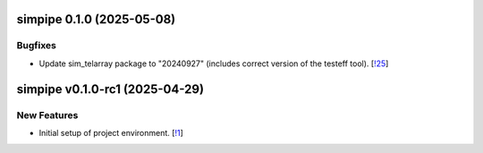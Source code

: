 simpipe 0.1.0 (2025-05-08)
--------------------------


Bugfixes
~~~~~~~~

- Update sim_telarray package to "20240927" (includes correct version of the testeff tool). [`!25 <https://gitlab.cta-observatory.org/cta-computing/dpps/simpipe/simpipe/-/merge_requests/25>`__]


simpipe v0.1.0-rc1 (2025-04-29)
-------------------------------


New Features
~~~~~~~~~~~~

- Initial setup of project environment. [`!1 <https://gitlab.cta-observatory.org/cta-computing/dpps/simpipe/simpipe/-/merge_requests/1>`__]
